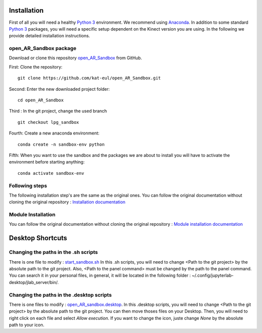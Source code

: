 Installation
============

First of all you will need a healthy `Python 3 <https://www.python.org/>`_ environment. We recommend using
`Anaconda <https://www.anaconda.com/>`_. In addition to some standard `Python 3 <https://www.python.org/>`_ packages,
you will need a specific setup dependent on the Kinect version you are using. In the following we provide detailed
installation instructions.

open_AR_Sandbox package
~~~~~~~~~~~~~~~~~~~~~~~

Download or clone this repository `open_AR_Sandbox <https://github.com/kat-eul/open_AR_Sandbox/tree/lpg_sandbox>`_ from GitHub.

First: Clone the repository::

   git clone https://github.com/kat-eul/open_AR_Sandbox.git

Second: Enter the new downloaded project folder::

    cd open_AR_Sandbox

Third : In the git project, change the used branch ::

    git checkout lpg_sandbox

Fourth: Create a new anaconda environment::

   conda create -n sandbox-env python

Fifth: When you want to use the sandbox and the packages we are about to install you will have to activate the
environment before starting anything::

   conda activate sandbox-env

Following steps
~~~~~~~~~~~~~~~
The following installation step's are the same as the original ones. You can follow the original documentation without cloning the original repository : `Installation documentation <https://github.com/cgre-aachen/open_AR_Sandbox/blob/main/docs/source/getting_started/installation.rst>`_

Module Installation
~~~~~~~~~~~~~~~~~~~
You can follow the original documentation without cloning the original repository : `Module installation documentation <https://github.com/cgre-aachen/open_AR_Sandbox/blob/main/docs/source/getting_started/external%20packages.rst>`_

Desktop Shortcuts
=================
Changing the paths in the .sh scripts
~~~~~~~~~~~~~~~~~~~~~~~~~~~~~~~~~~~~~
There is one file to modify : `start_sandbox.sh <https://github.com/kat-eul/open_AR_Sandbox/blob/lpg_sandbox/LPG/start_sandbox.sh>`_
In this .sh scripts, you will need to change <Path to the git project> by the absolute path to the git project.
Also, <Path to the panel command> must be changed by the path to the panel command. You can search it in your personal files, in general, it will be located in the following folder : ~/.config/jupyterlab-desktop/jlab_server/bin/.

Changing the paths in the .desktop scripts
~~~~~~~~~~~~~~~~~~~~~~~~~~~~~~~~~~~~~~~~~~
There is one files to modify : `open_AR_sandbox.desktop <https://github.com/kat-eul/open_AR_Sandbox/blob/lpg_sandbox/LPG/desktop_files/open_AR_sandbox.desktop>`_.
In this .desktop scripts, you will need to change <Path to the git project> by the absolute path to the git project.
You can then move thoses files on your Desktop. Then, you will need to right click on each file and select `Allow execution`.
If you want to change the icon, juste change `None` by the absolute path to your icon.